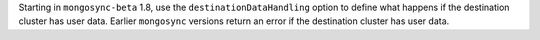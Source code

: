 Starting in ``mongosync-beta`` 1.8, use the ``destinationDataHandling``
option to define what happens if the destination cluster has user data.
Earlier ``mongosync`` versions return an error if the destination
cluster has user data.

